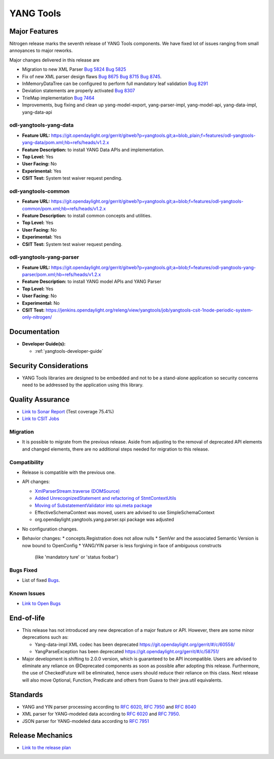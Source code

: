 ==========
YANG Tools
==========

Major Features
==============

Nitrogen release marks the seventh release of YANG Tools components. We have
fixed lot of issues ranging from small annoyances to major reworks.

Major changes delivered in this release are

* Migration to new XML Parser
  `Bug 5824 <https://bugs.opendaylight.org/show_bug.cgi?id=5824>`_
  `Bug 5825 <https://bugs.opendaylight.org/show_bug.cgi?id=5825>`_
* Fix of new XML parser design flaws
  `Bug 8675 <https://bugs.opendaylight.org/show_bug.cgi?id=8675>`_
  `Bug 8715 <https://bugs.opendaylight.org/show_bug.cgi?id=8715>`_
  `Bug 8745 <https://bugs.opendaylight.org/show_bug.cgi?id=8745>`_.
* InMemoryDataTree can be configured to perform full mandatory leaf
  validation
  `Bug 8291 <https://bugs.opendaylight.org/show_bug.cgi?id=8291>`_
* Deviation statements are properly activated
  `Bug 8307 <https://bugs.opendaylight.org/show_bug.cgi?id=8307>`_
* TrieMap implementation
  `Bug 7464 <https://bugs.opendaylight.org/show_bug.cgi?id=7464>`_
* Improvements, bug fixing and clean up yang-model-export, yang-parser-impl,
  yang-model-api, yang-data-impl, yang-data-api


odl-yangtools-yang-data
-----------------------

* **Feature URL:** https://git.opendaylight.org/gerrit/gitweb?p=yangtools.git;a=blob_plain;f=features/odl-yangtools-yang-data/pom.xml;hb=refs/heads/v1.2.x
* **Feature Description:** to install YANG Data APIs and implementation.
* **Top Level:** Yes
* **User Facing:** No
* **Experimental:** Yes
* **CSIT Test:** System test waiver request pending.

odl-yangtools-common
--------------------

* **Feature URL:** https://git.opendaylight.org/gerrit/gitweb?p=yangtools.git;a=blob;f=features/odl-yangtools-common/pom.xml;hb=refs/heads/v1.2.x
* **Feature Description:** to install common concepts and utilities.
* **Top Level:** Yes
* **User Facing:** No
* **Experimental:** Yes
* **CSIT Test:** System test waiver request pending.

odl-yangtools-yang-parser
-------------------------

* **Feature URL:** https://git.opendaylight.org/gerrit/gitweb?p=yangtools.git;a=blob;f=features/odl-yangtools-yang-parser/pom.xml;hb=refs/heads/v1.2.x
* **Feature Description:** to install YANG model APIs and YANG Parser
* **Top Level:** Yes
* **User Facing:** No
* **Experimental:** No
* **CSIT Test:** https://jenkins.opendaylight.org/releng/view/yangtools/job/yangtools-csit-1node-periodic-system-only-nitrogen/

Documentation
=============
* **Developer Guide(s):**

  * :ref:`yangtools-developer-guide`

Security Considerations
=======================

* YANG Tools libraries are designed to be embedded and not to be a stand-alone
  application so security concerns need to be addressed by the application
  using this library.

Quality Assurance
=================

* `Link to Sonar Report <https://sonar.opendaylight.org/overview?id=13079>`_
  (Test coverage 75.4%)
* `Link to CSIT Jobs
  <https://jenkins.opendaylight.org/releng/view/yangtools/job/yangtools-csit-1node-periodic-system-only-nitrogen/>`_

Migration
---------

* It is possible to migrate from the previous release. Aside from adjusting to
  the removal of deprecated API elements and changed elements, there are no
  additional steps needed for migration to this release.

Compatibility
-------------

* Release is compatible with the previous one.
* API changes:

  * `XmlParserStream.traverse (DOMSource)
    <https://git.opendaylight.org/gerrit/#/c/60864/5>`_
  * `Added UnrecognizedStatement and refactoring of StmtContextUtils
    <https://git.opendaylight.org/gerrit/#/c/61571/>`_
  * `Moving of SubstatementValidator into spi.meta package
    <https://git.opendaylight.org/gerrit/#/c/61570/>`_
  * EffectiveSchemaContext was moved, users are advised to use
    SimpleSchemaContext
  * org.opendaylight.yangtools.yang.parser.spi package was adjusted

* No configuration changes.

* Behavior changes:
  * concepts.Registration does not allow nulls
  * SemVer and the associated Semantic Version is now bound to OpenConfig
  * YANG/YIN parser is less forgiving in face of ambiguous constructs
    (like 'mandatory ture' or 'status foobar')

Bugs Fixed
----------

* List of fixed `Bugs
  <https://bugs.opendaylight.org/buglist.cgi?bug_severity=blocker&bug_severity=critical&bug_severity=major&bug_severity=normal&bug_severity=minor&bug_severity=trivial&bug_severity=enhancement&columnlist=product%2Ccomponent%2Cassigned_to%2Cbug_severity%2Ccf_issue_type%2Cshort_desc%2Cbug_status%2Cpriority%2Cdeadline%2Ccf_target_milestone&component=General&f1=cf_target_milestone&known_name=Nitrogen%3A%20Yangtools&list_id=78630&o1=substring&order=bug_id&product=yangtools&query_based_on=Nitrogen%3A%20Yangtools&query_format=advanced&resolution=FIXED&v1=Nitrogen>`_.

Known Issues
------------

* `Link to Open Bugs
  <https://bugs.opendaylight.org/buglist.cgi?bug_severity=blocker&bug_severity=critical&bug_severity=major&bug_severity=normal&bug_severity=minor&bug_severity=trivial&bug_severity=enhancement&columnlist=product%2Ccomponent%2Cassigned_to%2Cbug_severity%2Ccf_issue_type%2Cshort_desc%2Cbug_status%2Cpriority%2Cdeadline%2Ccf_target_milestone&component=General&f1=cf_target_milestone&known_name=Nitrogen%3A%20Yangtools&list_id=78805&o1=substring&product=yangtools&query_based_on=Nitrogen%3A%20Yangtools&query_format=advanced&resolution=---&v1=Nitrogen>`_

End-of-life
===========

* This release has not introduced any new deprecation of a major feature
  or API. However, there are some minor deprecations such as:

  * Yang-data-impl XML codec has been deprecated
    `<https://git.opendaylight.org/gerrit/#/c/60558/>`_
  * YangParseException has been deprecated
    `<https://git.opendaylight.org/gerrit/#/c/58751/>`_

* Major development is shifting to 2.0.0 version, which is guaranteed to be
  API incompatible. Users are advised to eliminate any reliance on @Deprecated
  components as soon as possible after adopting this release.
  Furthermore, the use of CheckedFuture will be eliminated, hence users should
  reduce their reliance on this class.
  Next release will also move Optional, Function, Predicate and others
  from Guava to their java.util equivalents.

Standards
=========

* YANG and YIN parser processing according to
  `RFC 6020 <https://tools.ietf.org/html/rfc6020>`_,
  `RFC 7950 <https://tools.ietf.org/html/rfc7950>`_ and
  `RFC 8040 <https://tools.ietf.org/html/rfc8040>`_
* XML parser for YANG-modeled data according to
  `RFC 6020 <https://tools.ietf.org/html/rfc6020>`_ and
  `RFC 7950 <https://tools.ietf.org/html/rfc7950>`_.
* JSON parser for YANG-modeled data according to
  `RFC 7951 <https://tools.ietf.org/html/rfc7951>`_

Release Mechanics
=================

* `Link to the release plan <https://wiki.opendaylight.org/view/Simultaneous_Release:Nitrogen_Release_Plan>`_
